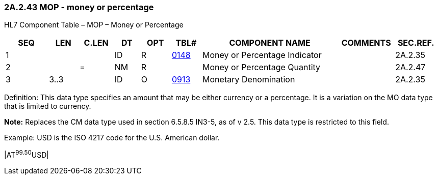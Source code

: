 === 2A.2.43 MOP - money or percentage

HL7 Component Table – MOP – Money or Percentage

[width="99%",cols="10%,7%,8%,6%,7%,7%,32%,13%,10%",options="header",]
|===
|SEQ |LEN |C.LEN |DT |OPT |TBL# |COMPONENT NAME |COMMENTS |SEC.REF.
|1 | | |ID |R |file:///E:\V2\v2.9%20final%20Nov%20from%20Frank\V29_CH02C_Tables.docx#HL70148[0148] |Money or Percentage Indicator | |2A.2.35
|2 | |= |NM |R | |Money or Percentage Quantity | |2A.2.47
|3 |3..3 | |ID |O |file:///E:\V2\v2.9%20final%20Nov%20from%20Frank\V29_CH02C_Tables.docx#ISO0913[0913] |Monetary Denomination | |2A.2.35
|===

Definition: This data type specifies an amount that may be either currency or a percentage. It is a variation on the MO data type that is limited to currency.

*Note:* Replaces the CM data type used in section 6.5.8.5 IN3-5, as of v 2.5. This data type is restricted to this field.

Example: USD is the ISO 4217 code for the U.S. American dollar.

|AT^99.50^USD|

